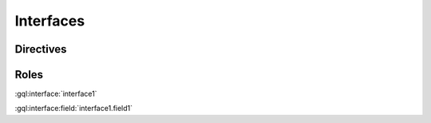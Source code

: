 Interfaces
==========

Directives
----------

.. gql:interface:: interface1

    interface1 tests parsing the simplest possible interface definition

    .. gql:interface:field:: field1: String

        interface1.field1 tests parsing the simplest possible interface field definition

.. gql:interface:: interface2 @deprecated

    interface2 tests that directives are parsed

    .. gql:interface:field:: field1: Int @deprecated

        interface2.field1 tests that directives are parsed

    .. gql:interface:field:: field2(arg1: Int = 0): String

        interface2.field2 tests that arguments are parsed

        :argument arg1: arg1 tests that arguments can be documented


Roles
-----

:gql:interface:`interface1`

:gql:interface:field:`interface1.field1`
